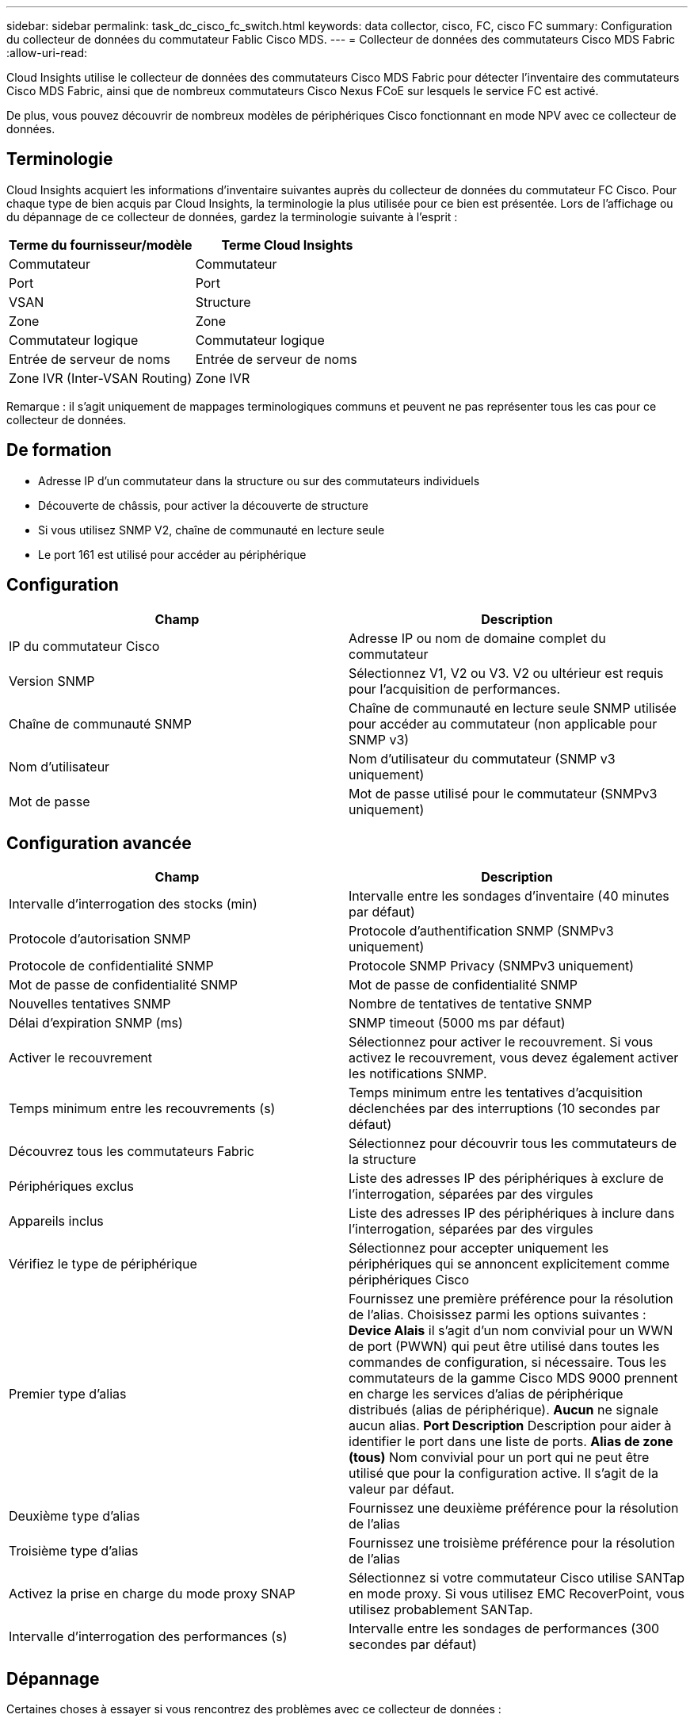 ---
sidebar: sidebar 
permalink: task_dc_cisco_fc_switch.html 
keywords: data collector, cisco, FC, cisco FC 
summary: Configuration du collecteur de données du commutateur Fablic Cisco MDS. 
---
= Collecteur de données des commutateurs Cisco MDS Fabric
:allow-uri-read: 


[role="lead"]
Cloud Insights utilise le collecteur de données des commutateurs Cisco MDS Fabric pour détecter l'inventaire des commutateurs Cisco MDS Fabric, ainsi que de nombreux commutateurs Cisco Nexus FCoE sur lesquels le service FC est activé.

De plus, vous pouvez découvrir de nombreux modèles de périphériques Cisco fonctionnant en mode NPV avec ce collecteur de données.



== Terminologie

Cloud Insights acquiert les informations d'inventaire suivantes auprès du collecteur de données du commutateur FC Cisco. Pour chaque type de bien acquis par Cloud Insights, la terminologie la plus utilisée pour ce bien est présentée. Lors de l'affichage ou du dépannage de ce collecteur de données, gardez la terminologie suivante à l'esprit :

[cols="2*"]
|===
| Terme du fournisseur/modèle | Terme Cloud Insights 


| Commutateur | Commutateur 


| Port | Port 


| VSAN | Structure 


| Zone | Zone 


| Commutateur logique | Commutateur logique 


| Entrée de serveur de noms | Entrée de serveur de noms 


| Zone IVR (Inter-VSAN Routing) | Zone IVR 
|===
Remarque : il s'agit uniquement de mappages terminologiques communs et peuvent ne pas représenter tous les cas pour ce collecteur de données.



== De formation

* Adresse IP d'un commutateur dans la structure ou sur des commutateurs individuels
* Découverte de châssis, pour activer la découverte de structure
* Si vous utilisez SNMP V2, chaîne de communauté en lecture seule
* Le port 161 est utilisé pour accéder au périphérique




== Configuration

[cols="2*"]
|===
| Champ | Description 


| IP du commutateur Cisco | Adresse IP ou nom de domaine complet du commutateur 


| Version SNMP | Sélectionnez V1, V2 ou V3. V2 ou ultérieur est requis pour l'acquisition de performances. 


| Chaîne de communauté SNMP | Chaîne de communauté en lecture seule SNMP utilisée pour accéder au commutateur (non applicable pour SNMP v3) 


| Nom d'utilisateur | Nom d'utilisateur du commutateur (SNMP v3 uniquement) 


| Mot de passe | Mot de passe utilisé pour le commutateur (SNMPv3 uniquement) 
|===


== Configuration avancée

[cols="2*"]
|===
| Champ | Description 


| Intervalle d'interrogation des stocks (min) | Intervalle entre les sondages d'inventaire (40 minutes par défaut) 


| Protocole d'autorisation SNMP | Protocole d'authentification SNMP (SNMPv3 uniquement) 


| Protocole de confidentialité SNMP | Protocole SNMP Privacy (SNMPv3 uniquement) 


| Mot de passe de confidentialité SNMP | Mot de passe de confidentialité SNMP 


| Nouvelles tentatives SNMP | Nombre de tentatives de tentative SNMP 


| Délai d'expiration SNMP (ms) | SNMP timeout (5000 ms par défaut) 


| Activer le recouvrement | Sélectionnez pour activer le recouvrement. Si vous activez le recouvrement, vous devez également activer les notifications SNMP. 


| Temps minimum entre les recouvrements (s) | Temps minimum entre les tentatives d'acquisition déclenchées par des interruptions (10 secondes par défaut) 


| Découvrez tous les commutateurs Fabric | Sélectionnez pour découvrir tous les commutateurs de la structure 


| Périphériques exclus | Liste des adresses IP des périphériques à exclure de l'interrogation, séparées par des virgules 


| Appareils inclus | Liste des adresses IP des périphériques à inclure dans l'interrogation, séparées par des virgules 


| Vérifiez le type de périphérique | Sélectionnez pour accepter uniquement les périphériques qui se annoncent explicitement comme périphériques Cisco 


| Premier type d'alias | Fournissez une première préférence pour la résolution de l'alias. Choisissez parmi les options suivantes : *Device Alais* il s'agit d'un nom convivial pour un WWN de port (PWWN) qui peut être utilisé dans toutes les commandes de configuration, si nécessaire. Tous les commutateurs de la gamme Cisco MDS 9000 prennent en charge les services d'alias de périphérique distribués (alias de périphérique). *Aucun* ne signale aucun alias. *Port Description* Description pour aider à identifier le port dans une liste de ports. *Alias de zone (tous)* Nom convivial pour un port qui ne peut être utilisé que pour la configuration active. Il s'agit de la valeur par défaut. 


| Deuxième type d'alias | Fournissez une deuxième préférence pour la résolution de l'alias 


| Troisième type d'alias | Fournissez une troisième préférence pour la résolution de l'alias 


| Activez la prise en charge du mode proxy SNAP | Sélectionnez si votre commutateur Cisco utilise SANTap en mode proxy. Si vous utilisez EMC RecoverPoint, vous utilisez probablement SANTap. 


| Intervalle d'interrogation des performances (s) | Intervalle entre les sondages de performances (300 secondes par défaut) 
|===


== Dépannage

Certaines choses à essayer si vous rencontrez des problèmes avec ce collecteur de données :



=== Inventaire

[cols="2*"]
|===
| Problème : | Essayer : 


| Erreur : échec de détection du châssis - aucun commutateur n'a été détecté | • Ping sur le périphérique avec l'adresse IP configurée • connexion au périphérique à l'aide de l'interface graphique de Cisco Device Manager • connexion au périphérique à l'aide de l'interface CLI • essayez d'exécuter SNMP Walk 


| Erreur : le périphérique n'est pas un commutateur Cisco MDS | • Assurez-vous que l'adresse IP de la source de données configurée pour le périphérique est correcte • connexion au périphérique à l'aide de l'interface utilisateur graphique de Cisco Device Manager • connexion au périphérique à l'aide de l'interface CLI 


| Erreur : Cloud Insights ne peut pas obtenir le WWN du commutateur. | Il ne peut pas s'agir d'un commutateur FC ou FCoE, et ne sera donc pas pris en charge. Assurez-vous que l'IP/FQDN configuré dans la source de données est véritablement un commutateur FC/FCoE. 


| Erreur : plusieurs nœuds connectés au port de commutation NPV ont été détectés | Désactiver l'acquisition directe du commutateur NPV 


| Erreur : impossible de se connecter au commutateur | • Assurez-vous que le périphérique EST ACTIVÉ • Vérifiez l'adresse IP et le port d'écoute • Ping sur le périphérique • connexion au périphérique à l'aide de l'interface utilisateur graphique de Cisco Device Manager • connexion au périphérique à l'aide de l'interface CLI • Exécuter la fonction SNMP Walk 
|===


=== Performance

[cols="2*"]
|===
| Problème : | Essayer : 


| Erreur : l'acquisition des performances n'est pas prise en charge par SNMP v1 | • Modifier la source de données et désactiver les performances du commutateur • Modifier la source de données et la configuration du commutateur pour utiliser SNMP v2 ou supérieur 
|===
Pour plus d'informations, consultez le link:concept_requesting_support.html["Assistance"] ou dans le link:https://docs.netapp.com/us-en/cloudinsights/CloudInsightsDataCollectorSupportMatrix.pdf["Matrice de prise en charge du Data Collector"].
